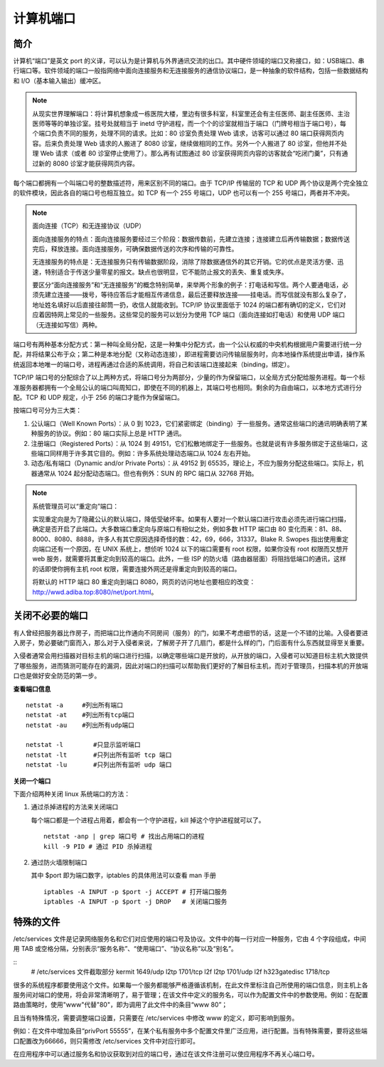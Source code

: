 计算机端口
################################

简介
********************************

计算机“端口”是英文 port 的义译，可以认为是计算机与外界通讯交流的出口。其中硬件领域的端口又称接口，如：USB端口、串行端口等。软件领域的端口一般指网络中面向连接服务和无连接服务的通信协议端口，是一种抽象的软件结构，包括一些数据结构和 I/O（基本输入输出）缓冲区。

.. note::

    从现实世界理解端口：将计算机想象成一栋医院大楼，里边有很多科室，科室里还会有主任医师、副主任医师、主治医师等等的单独诊室。挂号处就相当于 inetd 守护进程，而一个个的诊室就相当于端口（门牌号相当于端口号），每个端口负责不同的服务，处理不同的请求。比如：80 诊室负责处理 Web 请求，访客可以通过 80 端口获得网页内容。后来负责处理 Web 请求的人搬进了 8080 诊室，继续做相同的工作。另外一个人搬进了 80 诊室，但他并不处理 Web 请求（或者 80 诊室停止使用了）。那么再有试图通过 80 诊室获得网页内容的访客就会“吃闭门羹”，只有通过新的 8080 诊室才能获得网页内容。

每个端口都拥有一个叫端口号的整数描述符，用来区别不同的端口。由于 TCP/IP 传输层的 TCP 和 UDP 两个协议是两个完全独立的软件模块，因此各自的端口号也相互独立。如 TCP 有一个 255 号端口，UDP 也可以有一个 255 号端口，两者并不冲突。

.. note::

    面向连接（TCP）和无连接协议（UDP）

    面向连接服务的特点：面向连接服务要经过三个阶段：数据传数前，先建立连接；连接建立后再传输数据；数据传送完后，释放连接。面向连接服务，可确保数据传送的次序和传输的可靠性。

    无连接服务的特点是：无连接服务只有传输数据阶段，消除了除数据通信外的其它开销。它的优点是灵活方便、迅速，特别适合于传送少量零星的报文。缺点也很明显，它不能防止报文的丢失、重复或失序。

    要区分“面向连接服务”和“无连接服务”的概念特别简单，来举两个形象的例子：打电话和写信。两个人要通电话，必须先建立连接——拨号，等待应答后才能相互传递信息，最后还要释放连接——挂电话。而写信就没有那么复杂了，地址姓名填好以后直接往邮筒一扔，收信人就能收到。TCP/IP 协议里面低于 1024 的端口都有确切的定义，它们对应着因特网上常见的一些服务。这些常见的服务可以划分为使用 TCP 端口（面向连接如打电话）和使用 UDP 端口（无连接如写信）两种。

端口号有两种基本分配方式：第一种叫全局分配，这是一种集中分配方式，由一个公认权威的中央机构根据用户需要进行统一分配，并将结果公布于众；第二种是本地分配（又称动态连接），即进程需要访问传输层服务时，向本地操作系统提出申请，操作系统返回本地唯一的端口号，进程再通过合适的系统调用，将自己和该端口连接起来（binding，绑定）。

TCP/IP 端口号的分配综合了以上两种方式，将端口号分为两部分，少量的作为保留端口，以全局方式分配给服务进程。每一个标准服务器都拥有一个全局公认的端口叫周知口，即使在不同的机器上，其端口号也相同。剩余的为自由端口，以本地方式进行分配。TCP 和 UDP 规定，小于 256 的端口才能作为保留端口。

按端口号可分为三大类：

1. 公认端口（Well Known Ports）：从 0 到 1023，它们紧密绑定（binding）于一些服务。通常这些端口的通讯明确表明了某种服务的协议。例如：80 端口实际上总是 HTTP 通讯。

2. 注册端口（Registered Ports）：从 1024 到 49151，它们松散地绑定于一些服务。也就是说有许多服务绑定于这些端口，这些端口同样用于许多其它目的。例如：许多系统处理动态端口从 1024 左右开始。

3. 动态/私有端口（Dynamic and/or Private Ports）：从 49152 到 65535，理论上，不应为服务分配这些端口。实际上，机器通常从 1024 起分配动态端口。但也有例外：SUN 的 RPC 端口从 32768 开始。

.. note::

    系统管理员可以“重定向”端口：

    实现重定向是为了隐藏公认的默认端口，降低受破坏率。如果有人要对一个默认端口进行攻击必须先进行端口扫描，确定是否开启了此端口。大多数端口重定向与原端口有相似之处，例如多数 HTTP 端口由 80 变化而来：81、88、8000、8080、8888，许多人有其它原因选择奇怪的数：42，69，666，31337。Blake R. Swopes 指出使用重定向端口还有一个原因，在 UNIX 系统上，想侦听 1024 以下的端口需要有 root 权限，如果你没有 root 权限而又想开 web 服务，就需要将其重定向到较高的端口。此外，一些 ISP 的防火墙（路由器层面）将阻挡低端口的通讯，这样的话即使你拥有主机 root 权限，需要连接外网还是得重定向到较高的端口。

    将默认的 HTTP 端口 80 重定向到端口 8080，网页的访问地址也要相应的改变：http://wwd.adiba.top:8080/net/port.html。

关闭不必要的端口
********************************

有人曾经把服务器比作房子，而把端口比作通向不同房间（服务）的门，如果不考虑细节的话，这是一个不错的比喻。入侵者要进入房子，势必要破门窗而入，那么对于入侵者来说，了解房子开了几扇门，都是什么样的门，门后面有什么东西就显得至关重要。

入侵者通常会用扫描器对目标主机的端口进行扫描，以确定哪些端口是开放的，从开放的端口，入侵者可以知道目标主机大致提供了哪些服务，进而猜测可能存在的漏洞，因此对端口的扫描可以帮助我们更好的了解目标主机，而对于管理员，扫描本机的开放端口也是做好安全防范的第一步。

**查看端口信息**

.. highlight:: none

::

    netstat -a     #列出所有端口
    netstat -at    #列出所有tcp端口
    netstat -au    #列出所有udp端口

    netstat -l        #只显示监听端口
    netstat -lt       #只列出所有监听 tcp 端口
    netstat -lu       #只列出所有监听 udp 端口

**关闭一个端口**

下面介绍两种关闭 linux 系统端口的方法：

1. 通过杀掉进程的方法来关闭端口

   每个端口都是一个进程占用着，都会有一个守护进程，kill 掉这个守护进程就可以了。

   .. highlight:: none

   ::

       netstat -anp | grep 端口号 # 找出占用端口的进程
       kill -9 PID # 通过 PID 杀掉进程

2. 通过防火墙限制端口

   其中 $port 即为端口数字，iptables 的具体用法可以查看 man 手册

   ::

       iptables -A INPUT -p $port -j ACCEPT # 打开端口服务
       iptables -A INPUT -p $port -j DROP   # 关闭端口服务

特殊的文件
********************************

/etc/services 文件是记录网络服务名和它们对应使用的端口号及协议。文件中的每一行对应一种服务，它由 4 个字段组成，中间用 TAB 或空格分隔，分别表示“服务名称”、“使用端口”、“协议名称”以及“别名”。

::
    # /etc/services 文件截取部分
    kermit           1649/udp
    l2tp             1701/tcp     l2f
    l2tp             1701/udp     l2f
    h323gatedisc     1718/tcp


很多的系统程序都要使用这个文件。如果每一个服务都能够严格遵循该机制，在此文件里标注自己所使用的端口信息，则主机上各服务间对端口的使用，将会非常清晰明了，易于管理；在该文件中定义的服务名，可以作为配置文件中的参数使用。例如：在配置路由策略时，使用"www"代替"80"，即为调用了此文件中的条目“www  80”；

且当有特殊情况，需要调整端口设置，只需要在 /etc/services 中修改 www 的定义，即可影响到服务。

例如：在文件中增加条目“privPort  55555”，在某个私有服务中多个配置文件里广泛应用，进行配置。当有特殊需要，要将这些端口配置改为66666，则只需修改 /etc/services 文件中对应行即可。

在应用程序中可以通过服务名和协议获取到对应的端口号，通过在该文件注册可以使应用程序不再关心端口号。
